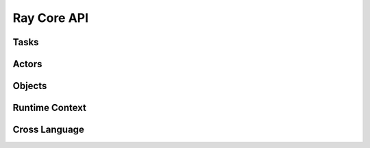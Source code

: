 Ray Core API
============

.. autosummary::
    :toctree: doc/

    ray.init
    ray.shutdown
    ray.is_initialized

Tasks
-----

.. autosummary::
    :toctree: doc/

    ray.remote
    ray.remote_function.RemoteFunction.options
    ray.cancel

Actors
------

.. autosummary::
    :toctree: doc/

    ray.remote
    ray.actor.ActorClass.options
    ray.method
    ray.get_actor
    ray.kill

Objects
-------

.. autosummary::
    :toctree: doc/

    ray.get
    ray.wait
    ray.put

.. _runtime-context-apis:

Runtime Context
---------------
.. autosummary::
    :toctree: doc/

    ray.runtime_context.get_runtime_context
    ray.runtime_context.RuntimeContext
    ray.get_gpu_ids

Cross Language
--------------
.. autosummary::
    :toctree: doc/

    ray.cross_language.java_function
    ray.cross_language.java_actor_class
